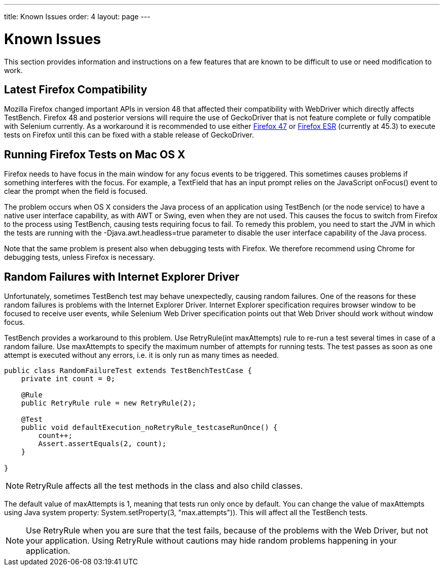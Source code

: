 ---
title: Known Issues
order: 4
layout: page
---

[[testbench.known-issues]]
= Known Issues

This section provides information and instructions on a few features that are
known to be difficult to use or need modification to work.

[[testbench.known-issues.firefox]]
== Latest Firefox Compatibility

Mozilla Firefox changed important APIs in version 48 that affected their compatibility with WebDriver which directly affects TestBench. Firefox 48 and posterior versions will require the use of GeckoDriver that is not feature complete or fully compatible with Selenium currently.
As a workaround it is recommended to use either link:https://ftp.mozilla.org/pub/firefox/releases/47.0.1/[Firefox 47] or link:https://www.mozilla.org/en-US/firefox/organizations/all/[Firefox ESR] (currently at 45.3) to execute tests on Firefox until this can be fixed with a stable release of GeckoDriver.


[[testbench.known-issues.firefox-mac]]
== Running Firefox Tests on Mac OS X

Firefox needs to have focus in the main window for any focus events to be
triggered. This sometimes causes problems if something interferes with the
focus. For example, a [classname]#TextField# that has an input prompt relies on
the JavaScript [methodname]#onFocus()# event to clear the prompt when the field
is focused.

The problem occurs when OS X considers the Java process of an application using
TestBench (or the node service) to have a native user interface capability, as
with AWT or Swing, even when they are not used. This causes the focus to switch
from Firefox to the process using TestBench, causing tests requiring focus to
fail. To remedy this problem, you need to start the JVM in which the tests are
running with the [parameter]#-Djava.awt.headless=true# parameter to disable the
user interface capability of the Java process.

Note that the same problem is present also when debugging tests with Firefox. We
therefore recommend using Chrome for debugging tests, unless Firefox is
necessary.

[[testbench.known-issues.ie-random-failures]]
== Random Failures with Internet Explorer Driver

Unfortunately, sometimes TestBench test may behave unexpectedly, causing random failures.
One of the reasons for these random failures is problems with the Internet Explorer Driver.
Internet Explorer specification requires browser window to be focused to receive user events,
while Selenium Web Driver specification points out that Web Driver should work without window focus.

TestBench provides a workaround to this problem.
Use [classname]#RetryRule(int maxAttempts)# rule to re-run a test several times in case of a random failure.
Use [parameter]#maxAttempts# to specify the maximum number of attempts for running tests.
The test passes as soon as one attempt is executed without any errors,
i.e. it is only run as many times as needed.

----
public class RandomFailureTest extends TestBenchTestCase {
    private int count = 0;

    @Rule
    public RetryRule rule = new RetryRule(2);

    @Test
    public void defaultExecution_noRetryRule_testcaseRunOnce() {
        count++;
        Assert.assertEquals(2, count);
    }

}
----
[NOTE]
[classname]#RetryRule# affects all the test methods in the class and also child classes.

The default value of [parameter]#maxAttempts# is 1, meaning that tests run only once by default.
You can change the value of [parameter]#maxAttempts# using Java system property:
[methodname]#System.setProperty(3, "max.attempts"))#. This will affect all the TestBench tests.

[NOTE]
Use [classname]#RetryRule# when you are sure that the test fails, because of the problems
with the Web Driver, but not your application. Using [classname]#RetryRule# without cautions may
hide random problems happening in your application.


